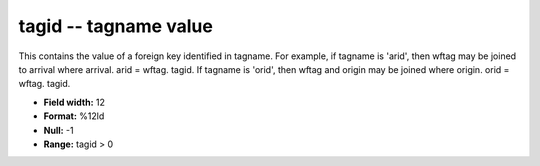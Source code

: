 .. _css3.1-tagid_attributes:

**tagid** -- tagname value
--------------------------

This contains the value of a foreign key identified in
tagname.  For example, if tagname is 'arid', then wftag
may be joined to arrival where arrival.  arid = wftag.
tagid.  If tagname is 'orid', then wftag and origin may be
joined where origin.  orid = wftag.  tagid.

* **Field width:** 12
* **Format:** %12ld
* **Null:** -1
* **Range:** tagid > 0
